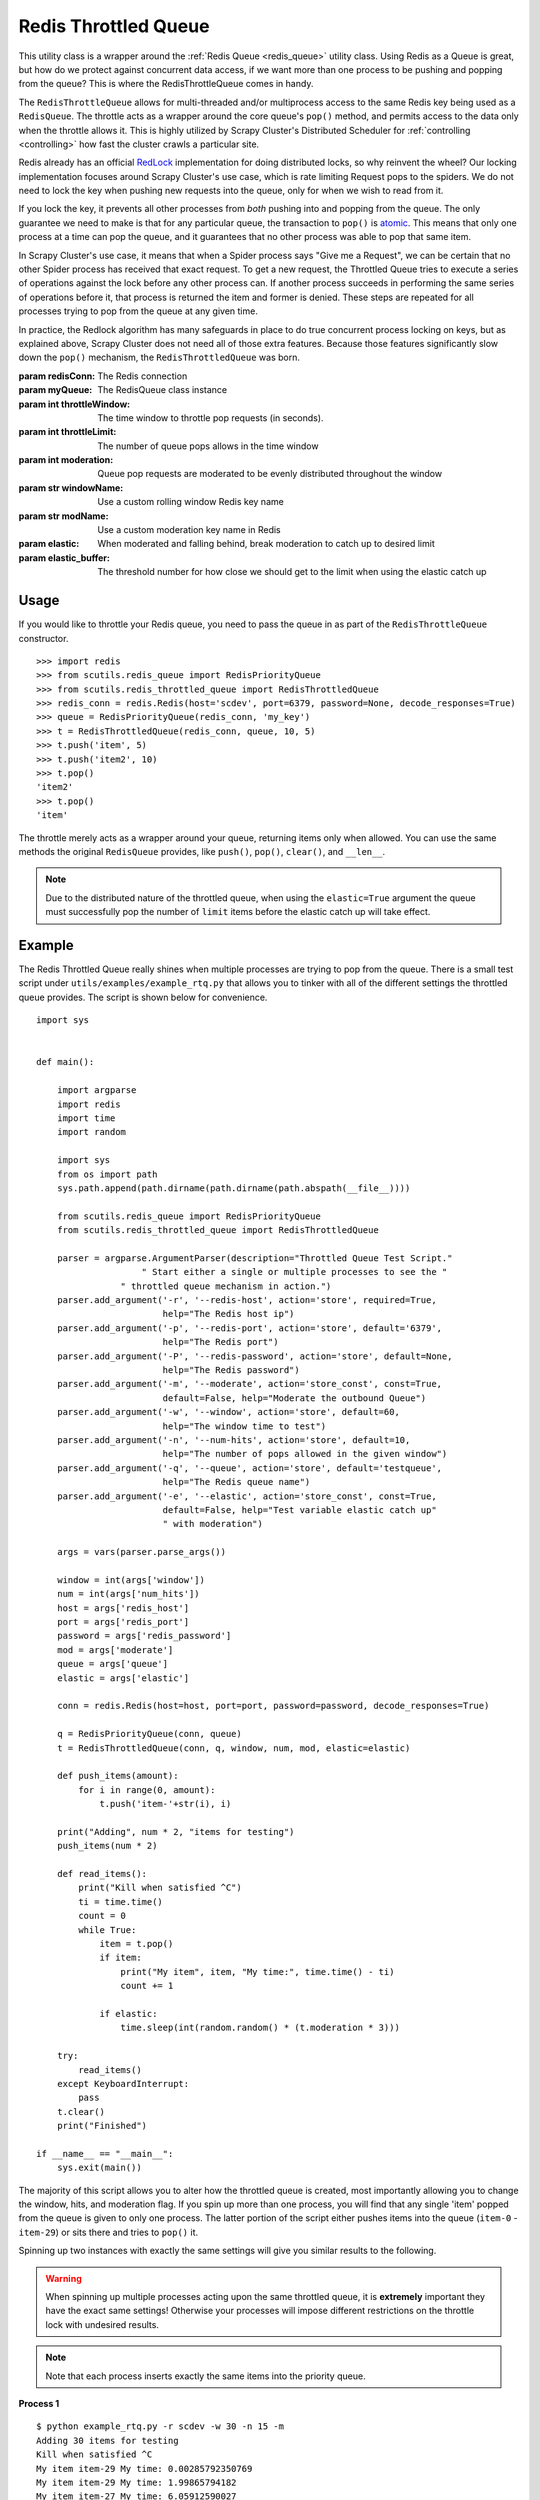 Redis Throttled Queue
=====================

This utility class is a wrapper around the :ref:`Redis Queue <redis_queue>` utility class. Using Redis as a Queue is great, but how do we protect against concurrent data access, if we want more than one process to be pushing and popping from the queue? This is where the RedisThrottleQueue comes in handy.

The ``RedisThrottleQueue`` allows for multi-threaded and/or multiprocess access to the same Redis key being used as a ``RedisQueue``. The throttle acts as a wrapper around the core queue's ``pop()`` method, and permits access to the data only when the throttle allows it. This is highly utilized by Scrapy Cluster's Distributed Scheduler for :ref:`controlling <controlling>` how fast the cluster crawls a particular site.

Redis already has an official `RedLock <http://redis.io/topics/distlock>`_ implementation for doing distributed locks, so why reinvent the wheel? Our locking implementation focuses around Scrapy Cluster's use case, which is rate limiting Request pops to the spiders. We do not need to lock the key when pushing new requests into the queue, only for when we wish to read from it.

If you lock the key, it prevents all other processes from `both` pushing into and popping from the queue. The only guarantee we need to make is that for any particular queue, the transaction to ``pop()`` is `atomic <https://en.wikipedia.org/wiki/Atomicity_(database_systems)>`_. This means that only one process at a time can pop the queue, and it guarantees that no other process was able to pop that same item.

In Scrapy Cluster's use case, it means that when a Spider process says "Give me a Request", we can be certain that no other Spider process has received that exact request. To get a new request, the Throttled Queue tries to execute a series of operations against the lock before any other process can. If another process succeeds in performing the same series of operations before it, that process is returned the item and former is denied. These steps are repeated for all processes trying to pop from the queue at any given time.

In practice, the Redlock algorithm has many safeguards in place to do true concurrent process locking on keys, but as explained above, Scrapy Cluster does not need all of those extra features. Because those features significantly slow down the ``pop()`` mechanism, the ``RedisThrottledQueue`` was born.

.. class:: RedisThrottledQueue(redisConn, myQueue, throttleWindow, throttleLimit, moderate=False, windowName=None, modName=None, elastic=False, elastic_buffer=0)

    :param redisConn: The Redis connection
    :param myQueue: The RedisQueue class instance
    :param int throttleWindow: The time window to throttle pop requests (in seconds).
    :param int throttleLimit: The number of queue pops allows in the time window
    :param int moderation: Queue pop requests are moderated to be evenly distributed throughout the window
    :param str windowName: Use a custom rolling window Redis key name
    :param str modName: Use a custom moderation key name in Redis
    :param elastic: When moderated and falling behind, break moderation to catch up to desired limit
    :param elastic_buffer: The threshold number for how close we should get to the limit when using the elastic catch up

    .. method:: push(*args)

        :param args: The arguments to pass through to the queue's ``push()`` method
        :returns: None

    .. method:: pop(*args)

        :param args: Pop arguments to pass through the the queue's ``pop()`` method
        :returns: None if no object can be found, otherwise returns the object.

    .. method:: clear()

        Removes all data associated with the Throttle and Queue.

        :returns: None

    .. method:: __len__

        :returns: The number of items in the Queue
        :usage: ``len(my_throttled_queue)``

Usage
-----

If you would like to throttle your Redis queue, you need to pass the queue in as part of the ``RedisThrottleQueue`` constructor.

::

    >>> import redis
    >>> from scutils.redis_queue import RedisPriorityQueue
    >>> from scutils.redis_throttled_queue import RedisThrottledQueue
    >>> redis_conn = redis.Redis(host='scdev', port=6379, password=None, decode_responses=True)
    >>> queue = RedisPriorityQueue(redis_conn, 'my_key')
    >>> t = RedisThrottledQueue(redis_conn, queue, 10, 5)
    >>> t.push('item', 5)
    >>> t.push('item2', 10)
    >>> t.pop()
    'item2'
    >>> t.pop()
    'item'

The throttle merely acts as a wrapper around your queue, returning items only when allowed. You can use the same methods the original ``RedisQueue`` provides, like ``push()``, ``pop()``, ``clear()``, and ``__len__``.

.. note:: Due to the distributed nature of the throttled queue, when using the ``elastic=True`` argument the queue must successfully pop the number of ``limit`` items before the elastic catch up will take effect.

Example
-------

The Redis Throttled Queue really shines when multiple processes are trying to pop from the queue. There is a small test script under ``utils/examples/example_rtq.py`` that allows you to tinker with all of the different settings the throttled queue provides. The script is shown below for convenience.

::

    import sys


    def main():

        import argparse
        import redis
        import time
        import random

        import sys
        from os import path
        sys.path.append(path.dirname(path.dirname(path.abspath(__file__))))

        from scutils.redis_queue import RedisPriorityQueue
        from scutils.redis_throttled_queue import RedisThrottledQueue

        parser = argparse.ArgumentParser(description="Throttled Queue Test Script."
                        " Start either a single or multiple processes to see the "
                    " throttled queue mechanism in action.")
        parser.add_argument('-r', '--redis-host', action='store', required=True,
                            help="The Redis host ip")
        parser.add_argument('-p', '--redis-port', action='store', default='6379',
                            help="The Redis port")
        parser.add_argument('-P', '--redis-password', action='store', default=None,
                            help="The Redis password")
        parser.add_argument('-m', '--moderate', action='store_const', const=True,
                            default=False, help="Moderate the outbound Queue")
        parser.add_argument('-w', '--window', action='store', default=60,
                            help="The window time to test")
        parser.add_argument('-n', '--num-hits', action='store', default=10,
                            help="The number of pops allowed in the given window")
        parser.add_argument('-q', '--queue', action='store', default='testqueue',
                            help="The Redis queue name")
        parser.add_argument('-e', '--elastic', action='store_const', const=True,
                            default=False, help="Test variable elastic catch up"
                            " with moderation")

        args = vars(parser.parse_args())

        window = int(args['window'])
        num = int(args['num_hits'])
        host = args['redis_host']
        port = args['redis_port']
        password = args['redis_password']
        mod = args['moderate']
        queue = args['queue']
        elastic = args['elastic']

        conn = redis.Redis(host=host, port=port, password=password, decode_responses=True)

        q = RedisPriorityQueue(conn, queue)
        t = RedisThrottledQueue(conn, q, window, num, mod, elastic=elastic)

        def push_items(amount):
            for i in range(0, amount):
                t.push('item-'+str(i), i)

        print("Adding", num * 2, "items for testing")
        push_items(num * 2)

        def read_items():
            print("Kill when satisfied ^C")
            ti = time.time()
            count = 0
            while True:
                item = t.pop()
                if item:
                    print("My item", item, "My time:", time.time() - ti)
                    count += 1

                if elastic:
                    time.sleep(int(random.random() * (t.moderation * 3)))

        try:
            read_items()
        except KeyboardInterrupt:
            pass
        t.clear()
        print("Finished")

    if __name__ == "__main__":
        sys.exit(main())

The majority of this script allows you to alter how the throttled queue is created, most importantly allowing you to change the window, hits, and moderation flag. If you spin up more than one process, you will find that any single 'item' popped from the queue is given to only one process. The latter portion of the script either pushes items into the queue (``item-0`` - ``item-29``) or sits there and tries to ``pop()`` it.

Spinning up two instances with exactly the same settings will give you similar results to the following.

.. warning:: When spinning up multiple processes acting upon the same throttled queue, it is **extremely** important they have the exact same settings! Otherwise your processes will impose different restrictions on the throttle lock with undesired results.

.. note:: Note that each process inserts exactly the same items into the priority queue.

**Process 1**

::

    $ python example_rtq.py -r scdev -w 30 -n 15 -m
    Adding 30 items for testing
    Kill when satisfied ^C
    My item item-29 My time: 0.00285792350769
    My item item-29 My time: 1.99865794182
    My item item-27 My time: 6.05912590027
    My item item-26 My time: 8.05791592598
    My item item-23 My time: 14.0749168396
    My item item-21 My time: 18.078263998
    My item item-20 My time: 20.0878069401
    My item item-19 My time: 22.0930709839
    My item item-18 My time: 24.0957789421
    My item item-14 My time: 36.1192228794
    My item item-13 My time: 38.1225728989
    My item item-11 My time: 42.1282589436
    My item item-8 My time: 48.1387839317
    My item item-5 My time: 54.1379349232
    My item item-2 My time: 64.5046479702
    My item item-1 My time: 66.508150816
    My item item-0 My time: 68.5079059601


**Process 2**

::

    # this script was started slightly after process 1
    $ python example_rtq.py -r scdev -w 30 -n 15 -m
    Adding 30 items for testing
    Kill when satisfied ^C
    My item item-28 My time: 2.95087885857
    My item item-25 My time: 9.01049685478
    My item item-24 My time: 11.023993969
    My item item-22 My time: 15.0343868732
    My item item-17 My time: 28.9568138123
    My item item-16 My time: 31.0645618439
    My item item-15 My time: 33.4570579529
    My item item-12 My time: 39.0780348778
    My item item-10 My time: 43.0874598026
    My item item-9 My time: 45.0917098522
    My item item-7 My time: 49.0903818607
    My item item-6 My time: 51.0908298492
    My item item-4 My time: 59.0306549072
    My item item-3 My time: 61.0654230118

Notice there is a slight drift due to the queue being moderated (most noticeable in process 1), meaning that the throttle `only allows` the queue to be popped after the moderation time has passed. In our case, 30 seconds divided by 15 hits means that the queue should be popped only after 2 seconds has passed.

If we did not pass the ``-m`` for moderated flag, your process output may look like the following.

**Process 1**

::

    $ python example_rtq.py -r scdev -w 10 -n 10
    Adding 20 items for testing
    Kill when satisfied ^C
    My item item-19 My time: 0.00159978866577
    My item item-18 My time: 0.0029239654541
    My item item-17 My time: 0.00445079803467
    My item item-16 My time: 0.00595998764038
    My item item-15 My time: 0.00703096389771
    My item item-14 My time: 0.00823283195496
    My item item-13 My time: 0.00951099395752
    My item item-12 My time: 0.0107297897339
    My item item-11 My time: 0.0118489265442
    My item item-10 My time: 0.0128898620605
    My item item-13 My time: 10.0101749897
    My item item-11 My time: 10.0123429298
    My item item-10 My time: 10.0135369301
    My item item-9 My time: 20.0031509399
    My item item-8 My time: 20.0043399334
    My item item-6 My time: 20.0072448254
    My item item-5 My time: 20.0084438324
    My item item-4 My time: 20.0097179413

**Process 2**

::

    $ python example_rtq.py -r scdev -w 10 -n 10
    Adding 20 items for testing
    Kill when satisfied ^C
    My item item-19 My time: 9.12855100632
    My item item-18 My time: 9.12996697426
    My item item-17 My time: 9.13133692741
    My item item-16 My time: 9.13272404671
    My item item-15 My time: 9.13406801224
    My item item-14 My time: 9.13519310951
    My item item-12 My time: 9.13753604889
    My item item-7 My time: 19.1323649883
    My item item-3 My time: 19.1368720531
    My item item-2 My time: 19.1381940842
    My item item-1 My time: 19.1394021511
    My item item-0 My time: 19.1405911446

Notice that when unmoderated, Process 1 pops all available items in about one hundredth of a second. By the time we switched terminals, Process 2 doesn't have any items to pop and re-adds the 20 items to the queue. In the next 10 second increments, you can see each process receiving items when it is able to successfully pop from the same Redis Queue.

Feel free to mess with the arguments to ``example_rtq.py``, and figure out what kind of pop throttling works best for your use case.


